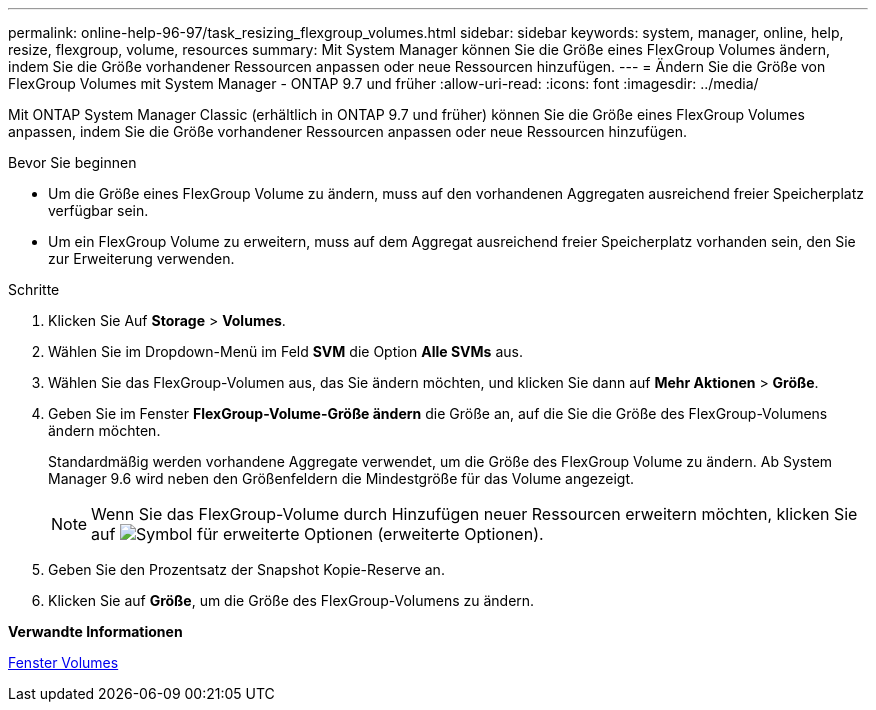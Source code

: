 ---
permalink: online-help-96-97/task_resizing_flexgroup_volumes.html 
sidebar: sidebar 
keywords: system, manager, online, help, resize, flexgroup, volume, resources 
summary: Mit System Manager können Sie die Größe eines FlexGroup Volumes ändern, indem Sie die Größe vorhandener Ressourcen anpassen oder neue Ressourcen hinzufügen. 
---
= Ändern Sie die Größe von FlexGroup Volumes mit System Manager - ONTAP 9.7 und früher
:allow-uri-read: 
:icons: font
:imagesdir: ../media/


[role="lead"]
Mit ONTAP System Manager Classic (erhältlich in ONTAP 9.7 und früher) können Sie die Größe eines FlexGroup Volumes anpassen, indem Sie die Größe vorhandener Ressourcen anpassen oder neue Ressourcen hinzufügen.

.Bevor Sie beginnen
* Um die Größe eines FlexGroup Volume zu ändern, muss auf den vorhandenen Aggregaten ausreichend freier Speicherplatz verfügbar sein.
* Um ein FlexGroup Volume zu erweitern, muss auf dem Aggregat ausreichend freier Speicherplatz vorhanden sein, den Sie zur Erweiterung verwenden.


.Schritte
. Klicken Sie Auf *Storage* > *Volumes*.
. Wählen Sie im Dropdown-Menü im Feld *SVM* die Option *Alle SVMs* aus.
. Wählen Sie das FlexGroup-Volumen aus, das Sie ändern möchten, und klicken Sie dann auf *Mehr Aktionen* > *Größe*.
. Geben Sie im Fenster *FlexGroup-Volume-Größe ändern* die Größe an, auf die Sie die Größe des FlexGroup-Volumens ändern möchten.
+
Standardmäßig werden vorhandene Aggregate verwendet, um die Größe des FlexGroup Volume zu ändern. Ab System Manager 9.6 wird neben den Größenfeldern die Mindestgröße für das Volume angezeigt.

+
[NOTE]
====
Wenn Sie das FlexGroup-Volume durch Hinzufügen neuer Ressourcen erweitern möchten, klicken Sie auf image:../media/advanced_options.gif["Symbol für erweiterte Optionen"] (erweiterte Optionen).

====
. Geben Sie den Prozentsatz der Snapshot Kopie-Reserve an.
. Klicken Sie auf *Größe*, um die Größe des FlexGroup-Volumens zu ändern.


*Verwandte Informationen*

xref:reference_volumes_window.adoc[Fenster Volumes]
